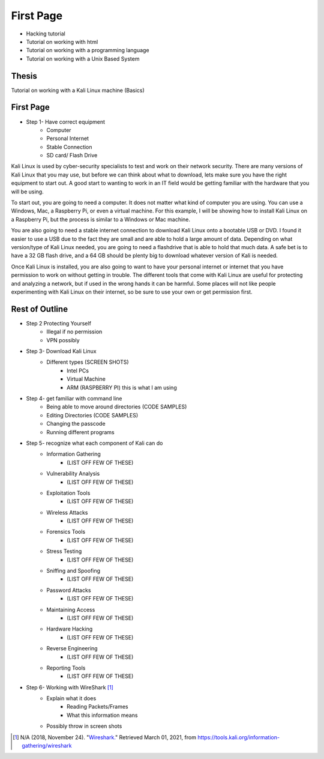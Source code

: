 First Page
==========

* Hacking tutorial
* Tutorial on working with html
* Tutorial on working with a programming language
* Tutorial on working with a Unix Based System

Thesis
------
Tutorial on working with a Kali Linux machine (Basics)

First Page
----------

* Step 1- Have correct equipment
    * Computer
    * Personal Internet
    * Stable Connection
    * SD card/ Flash Drive

Kali Linux is used by cyber-security specialists to test and work on their network security.
There are many versions of Kali Linux that you may use, but before we can think about what to download,
lets make sure you have the right equipment to start out. A good start to wanting to
work in an IT field would be getting familiar with the hardware that you will be using.

To start out, you are going to need a computer. It does not matter what kind of computer you
are using. You can use a Windows, Mac, a Raspberry Pi, or even a virtual machine.
For this example, I will be showing how to install Kali Linux on a Raspberry Pi, but the
process is similar to a Windows or Mac machine.

You are also going to need a stable internet connection to download Kali Linux onto a
bootable USB or DVD. I found it easier to use a USB due to the fact they are small and are able
to hold a large amount of data. Depending on what version/type of Kali Linux needed,
you are going to need a flashdrive that is able to hold that much data. A safe bet
is to have a 32 GB flash drive, and a 64 GB should be plenty big to download whatever
version of Kali is needed.

Once Kali Linux is installed, you are also going to want to have
your personal internet or internet that you have permission to work on without getting
in trouble. The different tools that come with Kali Linux are useful for protecting and analyzing
a network, but if used in the wrong hands it can be harmful. Some places will not like
people experimenting with Kali Linux on their internet, so be sure to use your own
or get permission first.

Rest of Outline
---------------

* Step 2 Protecting Yourself
    * Illegal if no permission
    * VPN possibly
* Step 3- Download Kali Linux
    * Different types (SCREEN SHOTS)
        * Intel PCs
        * Virtual Machine
        * ARM (RASPBERRY PI) this is what I am using
* Step 4- get familiar with command line
    * Being able to move around directories (CODE SAMPLES)
    * Editing Directories (CODE SAMPLES)
    * Changing the passcode
    * Running different programs
* Step 5- recognize what each component of Kali can do
    * Information Gathering
        * (LIST OFF FEW OF THESE)
    * Vulnerability Analysis
        * (LIST OFF FEW OF THESE)
    * Exploitation Tools
        * (LIST OFF FEW OF THESE)
    * Wireless Attacks
        * (LIST OFF FEW OF THESE)
    * Forensics Tools
        * (LIST OFF FEW OF THESE)
    * Stress Testing
        * (LIST OFF FEW OF THESE)
    * Sniffing and Spoofing
        * (LIST OFF FEW OF THESE)
    * Password Attacks
        * (LIST OFF FEW OF THESE)
    * Maintaining Access
        * (LIST OFF FEW OF THESE)
    * Hardware Hacking
        * (LIST OFF FEW OF THESE)
    * Reverse Engineering
        * (LIST OFF FEW OF THESE)
    * Reporting Tools
        * (LIST OFF FEW OF THESE)
* Step 6- Working with WireShark [#f1]_
    * Explain what it does
        * Reading Packets/Frames
        * What this information means
    * Possibly throw in screen shots

.. [#f1] N/A (2018, November 24). "`Wireshark. <https://tools.kali.org/information-gathering/wireshark>`_" Retrieved March 01, 2021, from https://tools.kali.org/information-gathering/wireshark
